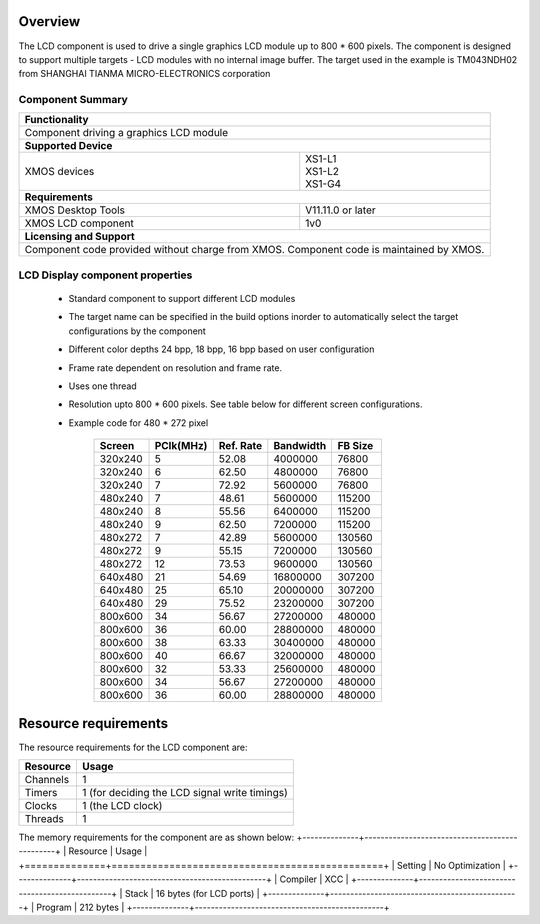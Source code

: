 Overview
========

The LCD component is used to drive a single graphics LCD module up to 800 * 600 pixels. 
The component is designed to support multiple targets - LCD modules with no internal image buffer.
The target used in the example is TM043NDH02 from SHANGHAI TIANMA MICRO-ELECTRONICS corporation

Component Summary
+++++++++++++++++

+----------------------------------------------------------------+
| 	               **Functionality**	      		 |
+----------------------------------------------------------------+
|  Component driving a graphics LCD module 		         |
+----------------------------------------------------------------+
| 		      **Supported Device**		         |
+-------------------------------+--------------------------------+
| | XMOS devices		| | XS1-L1                       |
|				| | XS1-L2		         |
| 				| | XS1-G4			 |
+-------------------------------+--------------------------------+
|  	               **Requirements** 		         |
+-------------------------------+--------------------------------+
| XMOS Desktop Tools		| V11.11.0 or later	         |
+-------------------------------+--------------------------------+
| XMOS LCD component		| 1v0                            |
+-------------------------------+--------------------------------+
|                     **Licensing and Support**                  |
+----------------------------------------------------------------+
| Component code provided without charge from XMOS.              |
| Component code is maintained by XMOS.                          |
+----------------------------------------------------------------+


LCD Display component properties
++++++++++++++++++++++++++++++++

	* Standard component to support different LCD modules
	* The target name can be specified in the build options inorder to automatically select the target configurations by the component
	* Different color depths 24 bpp, 18 bpp, 16 bpp based on user configuration
	* Frame rate dependent on resolution and frame rate.
	* Uses one thread
	* Resolution upto 800 * 600 pixels. See table below for different screen configurations.
        * Example code for 480 * 272 pixel

		======== ========= ========= ========== =========
		Screen	 PClk(MHz) Ref. Rate Bandwidth  FB Size 
		======== ========= ========= ========== =========
		320x240	 5	   52.08     4000000    76800   
		320x240	 6	   62.50     4800000    76800   
		320x240	 7	   72.92     5600000    76800   
		480x240	 7	   48.61     5600000    115200  
		480x240	 8	   55.56     6400000    115200  
		480x240	 9	   62.50     7200000    115200 
		480x272	 7	   42.89     5600000    130560  
		480x272	 9	   55.15     7200000    130560  
		480x272	 12	   73.53     9600000    130560  
		640x480	 21	   54.69     16800000   307200  
		640x480	 25	   65.10     20000000   307200  
		640x480	 29	   75.52     23200000   307200 
		800x600	 34	   56.67     27200000   480000  
		800x600	 36	   60.00     28800000   480000  
		800x600	 38	   63.33     30400000   480000  
		800x600	 40	   66.67     32000000   480000  
		800x600	 32	   53.33     25600000   480000  
		800x600	 34	   56.67     27200000   480000  
		800x600	 36	   60.00     28800000   480000  
		======== ========= ========= ========== =========

Resource requirements
=====================

The resource requirements for the LCD component are:

+--------------+-----------------------------------------------+
| Resource     | Usage                            	       |
+==============+===============================================+
| Channels     | 1 		                               |
+--------------+-----------------------------------------------+
| Timers       | 1 (for deciding the LCD signal write timings) |
+--------------+-----------------------------------------------+
| Clocks       | 1 (the LCD clock)                             |
+--------------+-----------------------------------------------+
| Threads      | 1                                             |
+--------------+-----------------------------------------------+

The memory requirements for the component are as shown below:
+--------------+-----------------------------------------------+
| Resource     | Usage                            	       |
+==============+===============================================+
| Setting      | No Optimization                               |
+--------------+-----------------------------------------------+
| Compiler     | XCC                                           |
+--------------+-----------------------------------------------+
| Stack        | 16 bytes (for LCD ports)                      |
+--------------+-----------------------------------------------+
| Program      | 212 bytes                                     |
+--------------+-----------------------------------------------+


